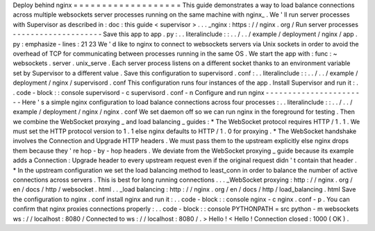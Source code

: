 Deploy
behind
nginx
=
=
=
=
=
=
=
=
=
=
=
=
=
=
=
=
=
=
=
This
guide
demonstrates
a
way
to
load
balance
connections
across
multiple
websockets
server
processes
running
on
the
same
machine
with
nginx_
.
We
'
ll
run
server
processes
with
Supervisor
as
described
in
:
doc
:
this
guide
<
supervisor
>
.
.
.
_nginx
:
https
:
/
/
nginx
.
org
/
Run
server
processes
-
-
-
-
-
-
-
-
-
-
-
-
-
-
-
-
-
-
-
-
Save
this
app
to
app
.
py
:
.
.
literalinclude
:
:
.
.
/
.
.
/
example
/
deployment
/
nginx
/
app
.
py
:
emphasize
-
lines
:
21
23
We
'
d
like
to
nginx
to
connect
to
websockets
servers
via
Unix
sockets
in
order
to
avoid
the
overhead
of
TCP
for
communicating
between
processes
running
in
the
same
OS
.
We
start
the
app
with
:
func
:
~
websockets
.
server
.
unix_serve
.
Each
server
process
listens
on
a
different
socket
thanks
to
an
environment
variable
set
by
Supervisor
to
a
different
value
.
Save
this
configuration
to
supervisord
.
conf
:
.
.
literalinclude
:
:
.
.
/
.
.
/
example
/
deployment
/
nginx
/
supervisord
.
conf
This
configuration
runs
four
instances
of
the
app
.
Install
Supervisor
and
run
it
:
.
.
code
-
block
:
:
console
supervisord
-
c
supervisord
.
conf
-
n
Configure
and
run
nginx
-
-
-
-
-
-
-
-
-
-
-
-
-
-
-
-
-
-
-
-
-
-
-
Here
'
s
a
simple
nginx
configuration
to
load
balance
connections
across
four
processes
:
.
.
literalinclude
:
:
.
.
/
.
.
/
example
/
deployment
/
nginx
/
nginx
.
conf
We
set
daemon
off
so
we
can
run
nginx
in
the
foreground
for
testing
.
Then
we
combine
the
WebSocket
proxying
_
and
load
balancing
_
guides
:
*
The
WebSocket
protocol
requires
HTTP
/
1
.
1
.
We
must
set
the
HTTP
protocol
version
to
1
.
1
else
nginx
defaults
to
HTTP
/
1
.
0
for
proxying
.
*
The
WebSocket
handshake
involves
the
Connection
and
Upgrade
HTTP
headers
.
We
must
pass
them
to
the
upstream
explicitly
else
nginx
drops
them
because
they
'
re
hop
-
by
-
hop
headers
.
We
deviate
from
the
WebSocket
proxying
_
guide
because
its
example
adds
a
Connection
:
Upgrade
header
to
every
upstream
request
even
if
the
original
request
didn
'
t
contain
that
header
.
*
In
the
upstream
configuration
we
set
the
load
balancing
method
to
least_conn
in
order
to
balance
the
number
of
active
connections
across
servers
.
This
is
best
for
long
running
connections
.
.
.
_WebSocket
proxying
:
http
:
/
/
nginx
.
org
/
en
/
docs
/
http
/
websocket
.
html
.
.
_load
balancing
:
http
:
/
/
nginx
.
org
/
en
/
docs
/
http
/
load_balancing
.
html
Save
the
configuration
to
nginx
.
conf
install
nginx
and
run
it
:
.
.
code
-
block
:
:
console
nginx
-
c
nginx
.
conf
-
p
.
You
can
confirm
that
nginx
proxies
connections
properly
:
.
.
code
-
block
:
:
console
PYTHONPATH
=
src
python
-
m
websockets
ws
:
/
/
localhost
:
8080
/
Connected
to
ws
:
/
/
localhost
:
8080
/
.
>
Hello
!
<
Hello
!
Connection
closed
:
1000
(
OK
)
.
